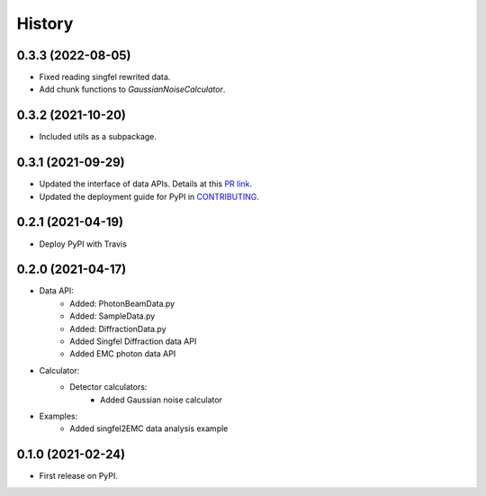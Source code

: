 =======
History
=======

0.3.3 (2022-08-05)
------------------

* Fixed reading singfel rewrited data.
* Add chunk functions to `GaussianNoiseCalculator`.

0.3.2 (2021-10-20)
------------------

* Included utils as a subpackage.

0.3.1 (2021-09-29)
------------------

* Updated the interface of data APIs. Details at this `PR link <https://github.com/PaNOSC-ViNYL/SimEx-Lite/pull/4>`_.
* Updated the deployment guide for PyPI in `CONTRIBUTING <https://github.com/PaNOSC-ViNYL/SimEx-Lite/blob/main/CONTRIBUTING.rst>`_.

0.2.1 (2021-04-19)
------------------

* Deploy PyPI with Travis

0.2.0 (2021-04-17)
------------------

* Data API:
    * Added: PhotonBeamData.py
    * Added: SampleData.py
    * Added: DiffractionData.py
    * Added Singfel Diffraction data API
    * Added EMC photon data API

* Calculator:
    * Detector calculators:
        * Added Gaussian noise calculator

* Examples:
    * Added singfel2EMC data analysis example

0.1.0 (2021-02-24)
------------------

* First release on PyPI.
